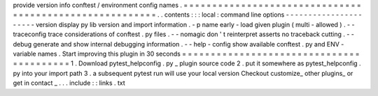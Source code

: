 provide
version
info
conftest
/
environment
config
names
.
=
=
=
=
=
=
=
=
=
=
=
=
=
=
=
=
=
=
=
=
=
=
=
=
=
=
=
=
=
=
=
=
=
=
=
=
=
=
=
=
=
=
=
=
=
=
=
=
=
=
=
=
=
=
=
=
.
.
contents
:
:
:
local
:
command
line
options
-
-
-
-
-
-
-
-
-
-
-
-
-
-
-
-
-
-
-
-
-
-
version
display
py
lib
version
and
import
information
.
-
p
name
early
-
load
given
plugin
(
multi
-
allowed
)
.
-
-
traceconfig
trace
considerations
of
conftest
.
py
files
.
-
-
nomagic
don
'
t
reinterpret
asserts
no
traceback
cutting
.
-
-
debug
generate
and
show
internal
debugging
information
.
-
-
help
-
config
show
available
conftest
.
py
and
ENV
-
variable
names
.
Start
improving
this
plugin
in
30
seconds
=
=
=
=
=
=
=
=
=
=
=
=
=
=
=
=
=
=
=
=
=
=
=
=
=
=
=
=
=
=
=
=
=
=
=
=
=
=
=
=
=
1
.
Download
pytest_helpconfig
.
py
_
plugin
source
code
2
.
put
it
somewhere
as
pytest_helpconfig
.
py
into
your
import
path
3
.
a
subsequent
pytest
run
will
use
your
local
version
Checkout
customize_
other
plugins_
or
get
in
contact
_
.
.
.
include
:
:
links
.
txt
